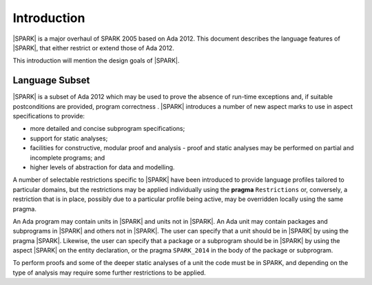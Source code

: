 Introduction
============

|SPARK| is a major overhaul of SPARK 2005 based on Ada 2012. This document
describes the language features of |SPARK|, that either restrict or extend
those of Ada 2012.

This introduction will mention the design goals of |SPARK|.

Language Subset
---------------

|SPARK| is a subset of Ada 2012 which may be used to prove the absence of 
run-time exceptions and, if suitable postconditions are provided, program correctness .  |SPARK| introduces a number of new aspect marks to use in aspect specifications to provide:

* more detailed and concise subprogram specifications;
* support for static analyses;
* facilities for constructive, modular proof and analysis - proof and static analyses may be performed on partial and incomplete programs; and
* higher levels of abstraction for data and modelling.

A number of selectable restrictions specific to |SPARK| have been introduced to provide language profiles tailored to particular domains, but the restrictions may be applied individually using the **pragma** ``Restrictions`` or, conversely, a restriction that is in place, possibly due to a particular profile being active, may be overridden locally using the same pragma. 

.. todo :: Should |SPARK| itself be a restriction?  It actually adds new features so I am not sure.  I am not entirely happy with the next paragraph, which is why I raise this question.  I think there should also be a command line switch or some way of stating that the whole program has to be in |SPARK| unless a deliberate escape is made. Alternatively, do e need the pragma/aspect |SPARK| at all.  Could we assume that the program is |SPARK| unless we step outside the subset when a warning is given, and perhaps we could have a restriction in |SPARK| called Ada => 2012, Ada => 95, etc. which indicates that this part of the program is not in |SPARK| and therefore will not raise the warnings?

An Ada program may contain units in |SPARK| and units not in |SPARK|. An Ada
unit may contain packages and subprograms in |SPARK| and others not in
|SPARK|. The user can specify that a unit should be in |SPARK| by using the
pragma |SPARK|. Likewise, the user can specify that a package or a
subprogram should be in |SPARK| by using the aspect |SPARK| on the
entity declaration, or the pragma ``SPARK_2014`` in the body of the package or
subprogram.

To perform proofs and some of the deeper static analyses of a unit the code must be in SPARK, and depending on the type of analysis may require some further restrictions to be applied. 

.. todo::  I think we need to mention here in outline how we deal with the dichotomy between proven, non proven and tested and resolve these different parts into a coherent whole.